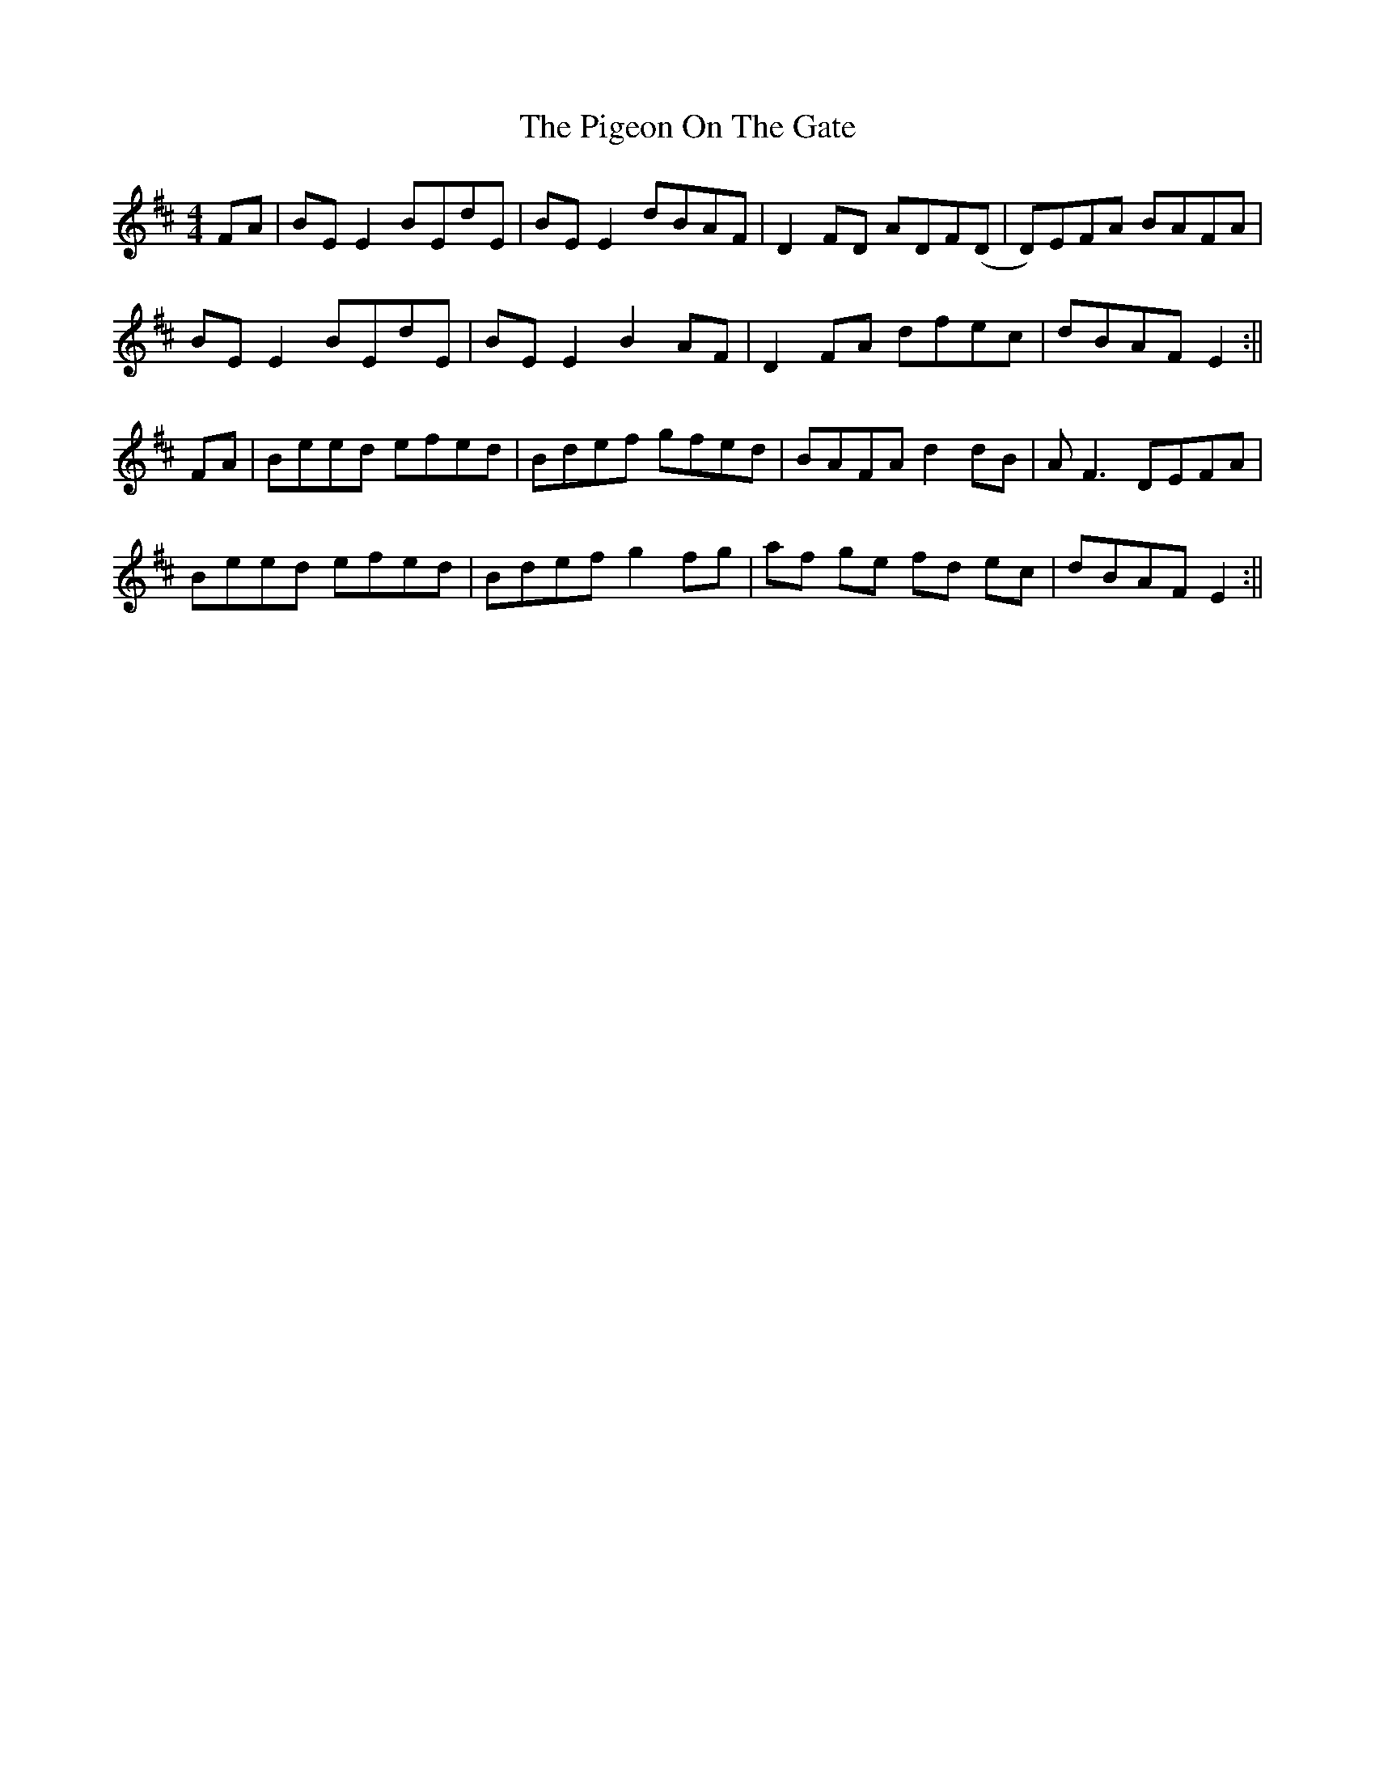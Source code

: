 X: 17
T: Pigeon On The Gate, The
Z: ArtemisFowltheSecond
S: https://thesession.org/tunes/517#setting30097
R: reel
M: 4/4
L: 1/8
K: Edor
FA|BE E2 BEdE|BE E2 dBAF|D2FD ADF(D|D)EFA BAFA|
BE E2 BEdE|BE E2 B2 AF|D2 FA dfec|dBAF E2:||
FA|Beed efed|Bdef gfed|BAFA d2dB|AF3 DEFA |
Beed efed|Bdef g2fg|af ge fd ec|dBAF E2:||
